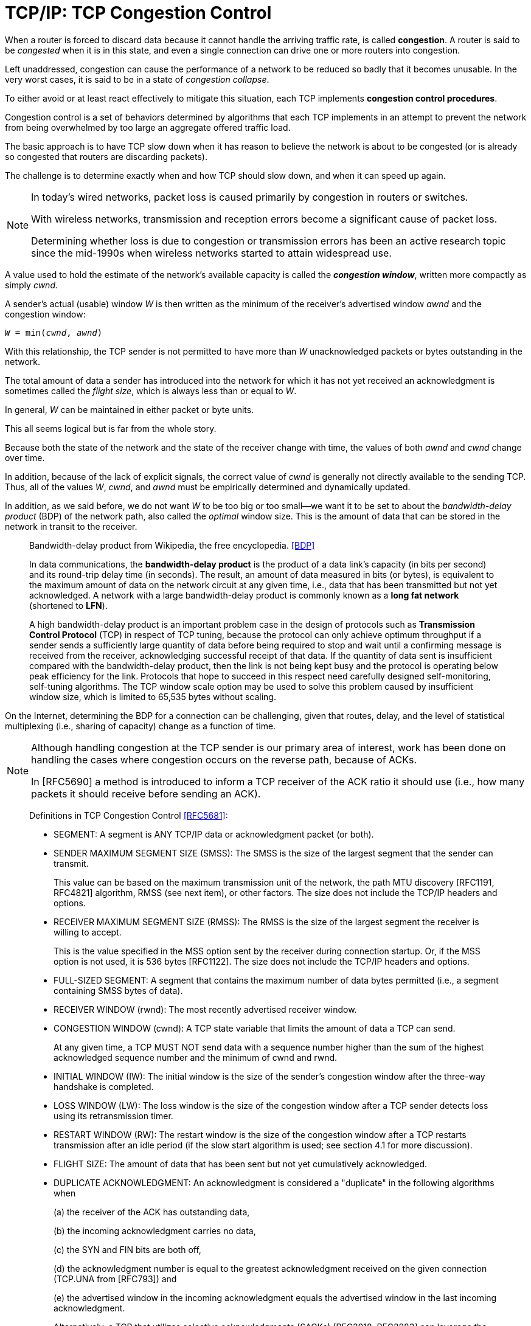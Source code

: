 = TCP/IP: TCP Congestion Control
:page-layout: post
:page-categories: ['networking']
:page-tags: ['networking', 'tcp']
:page-date: 2023-02-07 15:13:37 +0800
:page-revdate: 2023-02-07 15:13:37 +0800
:toc: preamble
:toclevels: 4
:sectnums:
:sectnumlevels: 4

When a router is forced to discard data because it cannot handle the arriving traffic rate, is called *congestion*. A router is said to be _congested_ when it is in this state, and even a single connection can drive one or more routers into congestion.

Left unaddressed, congestion can cause the performance of a network to be reduced so badly that it becomes unusable. In the very worst cases, it is said to be in a state of _congestion collapse_.

To either avoid or at least react effectively to mitigate this situation, each TCP implements *congestion control procedures*.

Congestion control is a set of behaviors determined by algorithms that each TCP implements in an attempt to prevent the network from being overwhelmed by too large an aggregate offered traffic load.

The basic approach is to have TCP slow down when it has reason to believe the network is about to be congested (or is already so congested that routers are discarding packets).

The challenge is to determine exactly when and how TCP should slow down, and when it can speed up again.

[NOTE]
====
In today's wired networks, packet loss is caused primarily by congestion in routers or switches.

With wireless networks, transmission and reception errors become a significant cause of packet loss.

Determining whether loss is due to congestion or transmission errors has been an active research topic since the mid-1990s when wireless networks started to attain widespread use.
====

A value used to hold the estimate of the network's available capacity is called the *_congestion window_*, written more compactly as simply _cwnd_.

A sender's actual (usable) window _W_ is then written as the minimum of the receiver's advertised window _awnd_ and the congestion window:

[.text-center,subs="+quotes"]
----
_W_ = min(_cwnd_, _awnd_)
----

With this relationship, the TCP sender is not permitted to have more than _W_ unacknowledged packets or bytes outstanding in the network.

The total amount of data a sender has introduced into the network for which it has not yet received an acknowledgment is sometimes called the _flight size_, which is always less than or equal to _W_.

In general, _W_ can be maintained in either packet or byte units.

This all seems logical but is far from the whole story. 

Because both the state of the network and the state of the receiver change with time, the values of both _awnd_ and _cwnd_ change over time.

In addition, because of the lack of explicit signals, the correct value of _cwnd_ is generally not directly available to the sending TCP. Thus, all of the values _W_, _cwnd_, and _awnd_ must be empirically determined and dynamically updated.

In addition, as we said before, we do not want _W_ to be too big or too small—we want it to be set to about the _bandwidth-delay product_ (BDP) of the network path, also called the _optimal_ window size. This is the amount of data that can be stored in the network in transit to the receiver.

> Bandwidth-delay product from Wikipedia, the free encyclopedia. <<BDP>>
>
> In data communications, the *bandwidth-delay product* is the product of a data link's capacity (in bits per second) and its round-trip delay time (in seconds). The result, an amount of data measured in bits (or bytes), is equivalent to the maximum amount of data on the network circuit at any given time, i.e., data that has been transmitted but not yet acknowledged. A network with a large bandwidth-delay product is commonly known as a *long fat network* (shortened to *LFN*).
> 
> A high bandwidth-delay product is an important problem case in the design of protocols such as *Transmission Control Protocol* (TCP) in respect of TCP tuning, because the protocol can only achieve optimum throughput if a sender sends a sufficiently large quantity of data before being required to stop and wait until a confirming message is received from the receiver, acknowledging successful receipt of that data. If the quantity of data sent is insufficient compared with the bandwidth-delay product, then the link is not being kept busy and the protocol is operating below peak efficiency for the link. Protocols that hope to succeed in this respect need carefully designed self-monitoring, self-tuning algorithms. The TCP window scale option may be used to solve this problem caused by insufficient window size, which is limited to 65,535 bytes without scaling. 

On the Internet, determining the BDP for a connection can be challenging, given that routes, delay, and the level of statistical multiplexing (i.e., sharing of capacity) change as a function of time.

[NOTE]
====
Although handling congestion at the TCP sender is our primary area of interest, work has been done on handling the cases where congestion occurs on the reverse path, because of ACKs.

In [RFC5690] a method is introduced to inform a TCP receiver of the ACK ratio it should use (i.e., how many packets it should receive before sending an ACK).
====

> Definitions in TCP Congestion Control <<RFC5681>>:
>
> [square]
>
> * SEGMENT: A segment is ANY TCP/IP data or acknowledgment packet (or both).
>
> * SENDER MAXIMUM SEGMENT SIZE (SMSS): The SMSS is the size of the largest segment that the sender can transmit.
> +
> This value can be based on the maximum transmission unit of the network, the path MTU discovery [RFC1191, RFC4821] algorithm, RMSS (see next item), or other factors.  The size does not include the TCP/IP headers and options.
>
> * RECEIVER MAXIMUM SEGMENT SIZE (RMSS): The RMSS is the size of the largest segment the receiver is willing to accept.
> +
> This is the value specified in the MSS option sent by the receiver during connection startup.  Or, if the MSS option is not used, it is 536 bytes [RFC1122].  The size does not include the TCP/IP headers and options.
>
> * FULL-SIZED SEGMENT: A segment that contains the maximum number of data bytes permitted (i.e., a segment containing SMSS bytes of data).
>
> * RECEIVER WINDOW (rwnd): The most recently advertised receiver window.
>
> * CONGESTION WINDOW (cwnd): A TCP state variable that limits the amount of data a TCP can send.
> +
> At any given time, a TCP MUST NOT send data with a sequence number higher than the sum of the highest acknowledged sequence number and the minimum of cwnd and rwnd.
>
> * INITIAL WINDOW (IW): The initial window is the size of the sender's congestion window after the three-way handshake is completed.
>
> * LOSS WINDOW (LW): The loss window is the size of the congestion window after a TCP sender detects loss using its retransmission timer.
>
> * RESTART WINDOW (RW): The restart window is the size of the congestion window after a TCP restarts transmission after an idle period (if the slow start algorithm is used; see section 4.1 for more discussion).
>
> * FLIGHT SIZE: The amount of data that has been sent but not yet cumulatively acknowledged.
>
> * DUPLICATE ACKNOWLEDGMENT: An acknowledgment is considered a "duplicate" in the following algorithms when
> +
> (a) the receiver of the ACK has outstanding data,
> +
> (b) the incoming acknowledgment carries no data,
> +
> (c) the SYN and FIN bits are both off,
> +
> (d) the acknowledgment number is equal to the greatest acknowledgment received on the given connection (TCP.UNA from [RFC793]) and
> +
> (e) the advertised window in the incoming acknowledgment equals the advertised window in the last incoming acknowledgment.
> +
> Alternatively, a TCP that utilizes selective acknowledgments (SACKs) [RFC2018, RFC2883] can leverage the SACK information to determine when an incoming ACK is a "duplicate" (e.g., if the ACK contains previously unknown SACK information).

== The Classic Algorithms

When a new TCP connection first starts out, it usually has no idea what the initial value for _cwnd_ should be, as it has no idea how much network capacity is available for it to send its data.

TCP learns the value for _awnd_ with one packet exchange to the receiver, but without any explicit signaling, the only obvious way it has to learn a good value for _cwnd_ is to try sending data at faster and faster rates until it experiences a packet drop (or other congestion indicator).

This could be accomplished by either sending immediately at the maximum rate it can (subject to the value of _awnd_), or it could start more slowly.

Because of the detrimental effects on the performance of other TCP connections sharing the same network path that could be experienced when starting at full rate, a TCP generally uses one algorithm to avoid starting so fast when it starts up to get to steady state. It uses a different one once it is in steady state.

The operation of TCP congestion control at a sender is driven or clocked by the receipt of ACKs.

If a TCP is operating at steady state (with an appropriate value of _cwnd_), receipt of an ACK indicates that one or more packets have been removed from the network, and consequently that an opportunity to send more has arisen.

Following this line of reasoning, the TCP congestion behavior in steady state attempts to achieve a _conservation of packets_ in the network.

.TCP congestion control operates on a principle of conservation of packets. Packets (P~b~) are stretched out in time as they are sent from sender to receiver over links with constrained capacity. As they are received at the receiver spaced apart (P~r~), ACKs are generated (A~r~), which return to the sender. ACKs traveling from receiver to sender become spaced out (A~b~) in relation to the inter-packet spacing of the packets. When ACKs reach the sender (A~s~), their arrivals provide a signal or _ACK clock_, used to tell the sender it is time to send more. In steady state, the overall system is said to be _self-clocked_.
image::/assets/tcp-ip/tcp-congestion-control/conservation-of-packets.png[Conservation of Packets,55%,55%]

* The top funnel holds (larger) data packets traveling along the path from the sender to the receiver.
* The comparatively narrow width of the funnel depicts how packets are _stretched out_ in time as they travel through a relatively slow link.
* The ends of the funnels (at sender and receiver) show the queues where packets are held before or after they travel along the path.
* The bottom funnel holds the ACKs sent by the receiver back to the sender that correspond to the data packets in the top funnel.
* When operating efficiently at steady state, there are no bunches of packets in the top or bottom funnels.
* In addition, there is no significant extra space between packets in the top funnel.
* Note that an arrival of an ACK at the sender _liberates_ another data packet to be sent into the top funnel, and that this happens at just the right time (i.e., when the network is able to accept another packet).
* This relationship is sometimes called _self-clocking_, because the arrival of an ACK, called the _ACK clock_, triggers the system to take the action of sending another packet.

=== Slow Start

The slow start algorithm is executed when a new TCP connection is created or when a loss has been detected due to a retransmission timeout (RTO). It may also be invoked after a sending TCP has gone idle for some time.

* The purpose of slow start is to help TCP find a value for _cwnd_ before probing for more available bandwidth using congestion avoidance and to establish the ACK clock.

* Typically, a TCP begins a new connection in slow start, eventually drops a packet, and then settles into steady-state operation using the congestion avoidance algorithm.

To quote from <<RFC5681>>:

> Beginning transmission into a network with unknown conditions requires TCP to slowly probe the network to determine the available capacity, in order to avoid congesting the network with an inappropriately large burst of data. The slow start algorithm is used for this purpose at the beginning of a transfer, or after repairing loss detected by the retransmission timer.

TCP begins in slow start by sending a certain number of segments (after the SYN exchange), called the _initial window_ (IW).

The value of _IW_ was originally one _SMSS_, although with <<RFC5681>> it is allowed to be larger.

NOTE: Note that in most cases _SMSS_ is equal to the smaller of the receiver's MSS and the path MTU (less header sizes).

Assuming no packets are lost and each packet causes an ACK to be sent in response, an ACK is returned for the first segment, allowing the sending TCP to send another segment.

However, slow start operates by incrementing _cwnd_ by min(_N_, SMSS) for each good ACK received, where _N_ is the number of previously unacknowledged bytes ACKed by the received _good ACK_.

TIP: A _good ACK_ is one that returns a higher ACK number than has been seen so far.

Thus, after one segment is ACKed, the _cwnd_ value is ordinarily increased to 2, and two segments are sent. If each of those causes new good ACKs to be returned, 2 increases to 4, 4 to 8, and so on.

* In general, assuming no loss and an ACK for every packet, the value of _W_ after _k_ round-trip exchanges is W = 2^k^.

* Rewriting, we can say that _k_ = log~2~_W_ RTTs are required to reach an operating window of _W_.

This growth seems quite fast (increasing as an exponential function) but is still slower than what TCP would do if it were allowed to send immediately a window of packets equal in size to the receiver's advertised window. Recall that _W_ is still never allowed to exceed _awnd_.

Eventually, cwnd (and thus _W_) could become so large that the corresponding window of packets sent overwhelms the network (recall that TCP's throughput rate is proportional to _W/RTT_).

* When this happens, _cwnd_ is reduced substantially (to half of its former value).

* In addition, this is the point at which TCP switches from operating in slow start to operating in congestion avoidance.

The switch point is determined by the relationship between _cwnd_ and a value called the *_slow start threshold_* (or _ssthresh_).

.Operation of the classic slow start algorithm. In the simple case where ACKs are not delayed, every arriving good ACK allows the sender to inject two new packets (left). This leads to an exponential growth in the size of the sender’s window as a function of time (right, upper line). When ACKs are delayed, such as when an ACK is produced for every other packet, the growth is still exponential but slower (right, lower line).
image::/assets/tcp-ip/tcp-congestion-control/classic-slow-start.png[Operation of the classic slow start algorithm,55%,55%]

=== Congestion Avoidance

To find additional capacity that may become available, but to not do so too aggressively, TCP implements the congestion avoidance algorithm.

Once _ssthresh_ is established and _cwnd_ is at least at this level, a TCP runs the congestion avoidance algorithm, which seeks additional capacity by increasing _cwnd_ by approximately one segment for each window's worth of data that is moved from sender to receiver successfully.

This provides a much slower growth rate than slow start: approximately linear in terms of time, as opposed to slow start's exponential growth.

More precisely, _cwnd_ is usually updated as follows for each received nonduplicate ACK:

[.text-center,subs="+quotes"]
----
_cwnd~t+1~_ = _cwnd~t~_ + SMSS * SMSS/_cwnd~t~_
----

Looking at this relationship briefly, assume _cwnd~0~_ = _k_*_SMSS_ bytes were sent into the network in _k_ segments. After the first ACK arrives, _cwnd_ is updated to be larger by a factor of (1/_k_):

[.text-center,subs="+quotes"]
----
_cwnd~1~_ = _cwnd~0~_ + SMSS * SMSS/_cwnd~0~_

= _k_*SMSS + SMSS * (SMSS/(k*SMSS))

= _k_*SMSS + (1/_k_) * SMSS

= (_k_ + (1/_k_))*SMSS

= cwnd~0~ + (1/_k_)*SMSS
----

Because the value of _cwnd_ grows slightly with each new ACK arrival, and this value is in the denominator of the expression in the first equation above, the overall growth rate of _cwnd_ is slightly sublinear.

.Operation of the congestion avoidance algorithm. In the simple case where ACKs are not delayed, every arriving good ACK allows the sender to inject approximately _1/W_ fraction of a new packet. This leads to approximately linear growth in the size of the sender's window as a function of time (right, upper line). When ACKs are delayed, such as when an ACK is produced for every other packet, the growth is still approximately linear but somewhat slower (right, lower line).
image::/assets/tcp-ip/tcp-congestion-control/congestion-avoidance.png[Operation of the congestion avoidance algorithm,55%,55%]

The assumption of the algorithm is that packet loss caused by bit errors is very small (much less than 1%), and therefore the loss of a packet signals congestion somewhere in the network between the source and destination.

* If this assumption is false, which it sometimes is for wireless networks, TCP slows down even when no congestion is present.

* In addition, many RTTs may be required for the value of _cwnd_ to grow large, which is required for efficient use of networks with high capacity.

=== Selecting between Slow Start and Congestion Avoidance

In normal operations, a TCP connection is always running either the slow start or the congestion avoidance procedure, but never the two simultaneously.

* When _cwnd < ssthresh_, slow start is used, and when _cwnd > ssthresh_, congestion avoidance is used.
* When they are equal, either can be used.

The initial value of _ssthresh_ may be set arbitrarily high (e.g., to _awnd_ or higher), which causes TCP to always start with slow start. When a retransmission occurs, caused by either a retransmission timeout or the execution of fast retransmit, _ssthresh_ is updated as follows:

[.text-center,subs="+quotes"]
----
_ssthresh_ = max(_flight size_/2, 2*_SMSS_)
----

=== Tahoe, Reno, and Fast Recovery

The slow start and congestion avoidance constitute the first congestion control algorithms which were introduced in the late 1980s with the 4.2 release of UC Berkeley's version of UNIX, called the _Berkeley Software Distribution_, or _BSD UNIX_.

The 4.2 release of BSD (called _Tahoe_) included a version of TCP that started connections in slow start, and if a packet was lost, detected by either a timeout or the fast retransmit procedure, the slow start algorithm was reinitiated.

Tahoe was implemented by simply reducing _cwnd_ to its starting value (1 SMSS at that time) upon any loss, forcing the connection to slow start until _cwnd_ grew to the value _ssthresh_.

One problem with this approach is that for large BDP paths, this can cause the connection to significantly underutilize the available bandwidth while the sending TCP goes through slow start to get back to the point at which it was operating before the packet loss.

To address this problem, the reinitiation of slow start on any packet loss was reconsidered.

* Ultimately, if packet loss is detected by duplicate ACKs (invoking fast retransmit), _cwnd_ is instead reset to the last value of _ssthresh_ instead of only 1 SMSS.
* Slow start is still initiated on a timeout, which is generally the case for most TCP variants.
* This approach allows the TCP to slow down to half of its previous rate without reverting to slow start.

In exploring the issue of large BDP paths further and thinking back to the conservation of packets principle mentioned before, it has been observed that any ACKs that are received, even while recovering after a loss, still represent opportunities to inject new packets into the network.

* This became the basis of the *fast recovery* procedure, which was released in conjunction with the popular 4.3 BSD *Reno* version of BSD UNIX.

* Fast recovery allows _cwnd_ to (temporarily) grow by 1 SMSS for each ACK received while recovering.

* The congestion window is therefore _inflated_ for a period of time, allowing an additional new packet to be sent for each ACK received, until a good ACK is seen.  
* Any nonduplicate (_good_) ACK causes TCP to exit recovery and reduces the congestion back to its pre-inflated value.

TCP Reno became very popular and ultimately the basis for what might reasonably be called "standard TCP".

=== Standard TCP

To summarize the combined algorithm from <<RFC5681>>, TCP begins a connection in slow start (_cwnd_ = _IW_) with a large value of _ssthresh_, generally at least the value of _awnd_.

Upon receiving a good ACK (one that acknowledges new data), TCP updates the value of _cwnd_ as follows:

[.text-center,subs="+quotes"]
----
_cwnd_ += _SMSS_         (if _cwnd_ < _ssthresh_)        Slow start
_cwnd_ += _SMSS_*_SMSS_/_cwnd_         (if _cwnd_ > _ssthresh_)        Congestion avoidance
----

When fast retransmit is invoked because of receipt of a third duplicate ACK (or other signal, if conventional fast retransmit initiation is not used), the following actions are performed:

. _ssthresh_ is updated to no more than the value given in equation _ssthresh_ = max(_flight size_/2, 2*_SMSS_).

. The fast retransmit algorithm is performed, and _cwnd_ is set to (_ssthresh_ + 3*_SMSS_).

. _cwnd_ is temporarily increased by _SMSS_ for each duplicate ACK received.

. When a good ACK is received, _cwnd_ is reset back to _ssthresh_.

//-

* The actions in steps 2 and 3 constitute _fast recovery_.

* Step 2 first adjusts _cwnd_, which usually causes it to be reduced to half of its former value, and then temporarily inflates it to take into account the fact that the receipt of each duplicate ACK indicates that some packet has left the network (and thus should permit another to be inserted).
+
This step is also where _multiplicative decrease_ occurs, as _cwnd_ is ordinarily multiplied by some value (0.5 here) to form its new value.

* Step 3 continues the inflation process, allowing the sender to send additional packets (assuming _awnd_ is not exceeded).

* In step 4, the TCP is assumed to have recovered, so the temporary inflation is removed (and so this step is sometimes called _deflation_).

Slow start is always used in two cases: when a new connection is started, and when a retransmission timeout occurs.

* It can also be invoked when a sender has been idle for a relatively long time or there is some other reason to suspect that _cwnd_ may not accurately reflect the current network congestion state.
+
In this case, the initial value of _cwnd_ is set to the _restart window_ (_RW_).
+
In <<RFC5681>>, the recommended value of _RW_ = min(_IW_, _cwnd_).

* Other than this case, when slow start is invoked, _cwnd_ is set to _IW_.

== Evolution of the Standard Algorithms

The classic and standard TCP algorithms made a tremendous contribution to the operation of TCP, essentially addressing the major problem of Internet congestion collapse.

[NOTE]
====
The problem of Internet congestion collapse was a serious concern during the
years 1986–1988. In October 1986 the NSFNET backbone, an important component
of the early Internet, had been observed to operate with an effective capacity
some 1000 times less than it should have (called the "NSFNET meltdown").
The primary reason for the problem was aggressive retransmissions during times
of loss without any controls. This behavior drove the network into a persistently
congested state where packet loss was massive (causing more retransmissions)
and throughput was low. Adoption of the classic congestion control algorithms
effectively eliminated this problem.
====

=== NewReno

One problem with fast recovery is that when multiple packets are dropped in a window of data, once one packet is recovered (i.e., successfully delivered and ACKed), a good ACK can be received at the sender that causes the temporary window inflation in fast recovery to be erased before all the packets that were lost have been retransmitted.

NOTE: ACKs that trigger this behavior are called _partial ACKs_ (ACKs that cover previously unacknowledged data, but not all the data outstanding when loss was detected).

A Reno TCP reacting to a partial ACK by reducing its inflated congestion window can go idle until a retransmission timer fires.

* To understand why this happens, recall that (non-SACK) TCP depends on the signal of three (or _dupthresh_) duplicate ACKs to trigger its fast retransmit procedure.
* If there are not enough packets in the network, it is not possible to trigger this procedure on packet loss, ultimately leading to the expiration of the retransmission timer and invocation of the slow start procedure, which drastically impacts TCP throughput performance.

To address this problem with Reno, a modification called *_NewReno_* <<RFC3782>> has been developed.

* This procedure modifies fast recovery by keeping track of the highest sequence number from the last transmitted window of data (the _recovery point_).

* Only when an ACK with an ACK number at least as large as the recovery point is received is the inflation of fast recovery removed.

* This allows a TCP to continue sending one segment for each ACK it receives while recovering and reduces the occurrence of retransmission timeouts, especially when multiple packets are dropped in a single window of data.

NewReno is a popular variant of modern TCPs—it does not suffer from the problems of the original fast recovery and is significantly less complicated to implement than SACKs.

With SACKs, however, a TCP can perform better than NewReno when multiple packets are lost in a window of data, but doing this requires careful attention to the congestion control procedures.

=== TCP Congestion Control with SACK

With SACK TCP, the sender can be informed of multiple missing segments and would theoretically be able to send them all immediately because they would all be in the valid window.

However, this might involve sending too much data into the network at once, thereby compromising the congestion control.

The following issue arises with SACK TCP: using only _cwnd_ as a bound on the sender's sliding window to indicate how many (and which) packets to send during recovery periods is not sufficient.

Instead, the selection of _which_ packets to send needs to be decoupled from the choice of _when_ to send them.

One way to implement this decoupling is to have a TCP keep track of how much data it has injected into the network separately from the maintenance of the window.

* In <<RFC3517>> this is called the _pipe_ variable, an estimate of the flight size.
+
Importantly, the _pipe_ variable counts bytes (or packets, depending on the implementation) of transmissions and retransmissions, provided they are not known to be lost.

* Assuming a large value of _awnd_, a SACK TCP is permitted to send a segment anytime the following relationship holds true: _cwnd_ - _pipe_ ≥ _SMSS_.
+
In other words, _cwnd_ is still used to place a limit on the amount of data that can be outstanding in the network, but the amount of data estimated to be in the network is accounted for separately from the window itself.

=== Forward Acknowledgment (FACK) and Rate Halving

// For TCP variants based on Reno (including NewReno), the typical behavior is that when _cwnd_ is reduced after a fast retransmit, ACKs for at least one-half of the current window's outstanding data must be received before the sending TCP is allowed to continue transmitting.
// 
// This is an expected consequence of reducing the congestion window by half immediately when a loss is detected.
// 
// It causes the sending TCP to wait for about half of an RTT and then send any new data during the second half of the same RTT, a more bursty behavior than is really required.
// 
// In an effort to avoid the initial pause after loss but not violate the convention of emerging from recovery with a congestion window set to half of its size on entry, _forward acknowledgment_ (_FACK_) was described in [MM96].
// 
// It consists of two algorithms called _overdamping_ and _rampdown_.
// 
// Since the initial proposal, the authors updated their approach to form a unified and improved algorithm they call rate halving, based on earlier work by Hoe [H96]. 
// 
// To ensure that it works as effectively as possible, they further govern its behavior by adding bounding parameters, resulting in the complete algorithm being called _Rate-Halving with Bounding Parameters_ (_RHBP_) [PSCRH].
// 
// The basic operation of RHBP allows the TCP sender to send one packet for every two duplicate ACKs it receives during one RTT.
// 
// This causes the recovering TCP to have sent the appropriate amount of data by the end of the recovery period, but it spaces or paces this data evenly, rather than bunching all the transmissions into the second half of the RTT period.
// 
// Avoiding the bunching or burstiness is advantageous because bursts tend to persist across multiple RTTs, stressing router buffers more than required.
// 
// To keep an accurate estimate of the flight size, RHBP uses information from SACKs to determine the FACK: the highest sequence number known to have reached the receiver, plus 1.
// 
// Taking the difference between the highest sequence number about to be sent by the sender (SND.NXT in Figure 15-9) and the FACK gives an estimate of the flight size, not including retransmissions.
// 
// With RHBP, a distinction is made between the adjustment interval (the period when cwnd is modified) and the repair interval (when some segments are retransmitted).
// 
// The adjustment interval is entered immediately upon a loss or congestion indicator. The final value for cwnd when the interval completes is half of the correctly delivered portion of the window of data in the network at the time of detection.
// 
// The following expression allows the RHBP sender to transmit, if satisfied:
// 
// 
// (SND.NXT – fack + retran_data + len) < cwnd
// 
// This expression captures the flight size, including retransmissions, and ensures that if injecting another packet of length len, cwnd will not be exceeded.
// 
// Provided all the data prior to the FACK is indeed no longer in the network (i.e., is lost or stored at the receiver), this causes the SACK sender to be appropriately controlled by cwnd.
// 
// However, it can be overly aggressive if packets have been reordered in the network because the holes indicated by SACK have not been lost.
// 
// In Linux, FACK and rate halving are implemented and enabled by default.
// 
// FACK is activated only when SACK is enabled and the Boolean configuration variable net.ipv4.tcp_fack is set to 1.
// 
// When reordering is detected in the network, the more aggressive behavior of FACK is disabled.
// 
// Rate halving is one of several ways of pacing TCP’s sending procedure to avoid or limit burstiness.
// 
// Although it offers a number of benefits, it also has a few problems.
// 
// In [ASA00], the authors analyze TCP pacing in some detail using simulations, concluding that in many cases it offers inferior performance to TCP Reno.
// 
// Furthermore, rate-halving TCP has been known to exhibit poor performance when the connection may become limited by the receiver’s advertised window [MM05].


[bibliography]
== References

* [[[ASA00]]] A. Aggarwal, S. Savage, and T. Anderson, "Understanding the Performance of TCP Pacing", _Proc. INFOCOM_, Mar. 2004.
* [[[TCPIPV1]]] Kevin Fall, W. Stevens _TCP/IP Illustrated: The Protocols, Volume 1_. 2nd edition, Addison-Wesley Professional, 2011
* [[[RFC5681]]] M. Allman, V. Paxson, E. Blanton, _TCP Congestion Control_, Internet RFC 5681, Sept. 2009, See https://www.rfc-editor.org/rfc/rfc5681
* [[[RFC3782]]] S. Floyd, T. Henderson, and A. Gurtov, _The NewReno Modification to TCP's Fast Recovery Algorithm_, Internet RFC 3782, Apr. 2004, See https://www.rfc-editor.org/rfc/rfc3782
* [[[RFC3517]]]] E. Blanton, M. Allman, K. Fall, and L. Wang, _A Conservative Selective Acknowledgment (SACK)-Based Loss Recovery Algorithm for TCP_, Internet RFC 3517, Apr. 2003, See https://www.rfc-editor.org/rfc/rfc3517
* [[[BDP]]] https://en.wikipedia.org/wiki/Bandwidth-delay_product
 
